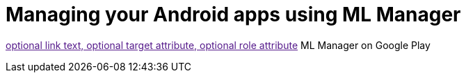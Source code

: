 = Managing your Android apps using ML Manager

:hp-image: covers/mlmanager.png
:hp-tags: ML Manager, Android, Google Play

link:[optional link text, optional target attribute, optional role attribute]
ML Manager on Google Play